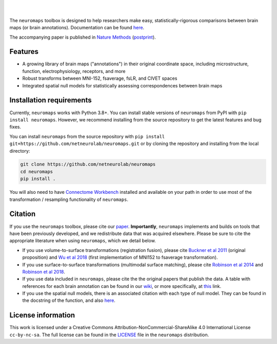.. image:: https://github.com/netneurolab/neuromaps/raw/main/docs/_static/neuromaps_logo.png

|

.. image:: https://zenodo.org/badge/375755159.svg
   :target: https://zenodo.org/badge/latestdoi/375755159
   :alt: Zenodo record

.. image:: https://img.shields.io/pypi/v/neuromaps
   :target: https://pypi.python.org/pypi/neuromaps/
   :alt: Latest PyPI version

.. image:: https://img.shields.io/badge/docker-netneurolab/neuromaps-brightgreen.svg?logo=docker&style=flat
  :target: https://hub.docker.com/r/netneurolab/neuromaps/tags/
  :alt: Latest Docker image

.. image:: https://github.com/netneurolab/neuromaps/actions/workflows/tests.yml/badge.svg
  :target: https://github.com/netneurolab/neuromaps/actions/workflows/tests.yml
  :alt: run-tests status

.. image:: https://github.com/netneurolab/neuromaps/actions/workflows/docs.yml/badge.svg
  :target: https://netneurolab.github.io/neuromaps/
  :alt: deploy-docs status

|

The ``neuromaps`` toolbox is designed to help researchers make easy,
statistically-rigorous comparisons between brain maps (or brain annotations).
Documentation can be found `here <https://netneurolab.github.io/neuromaps/>`_.

The accompanying paper is published in `Nature Methods <https://www.nature.com/articles/s41592-022-01625-w>`_ (`postprint <https://github.com/netneurolab/neuromaps/blob/main/markello2022natmethods.pdf>`_).

Features
--------

- A growing library of brain maps ("annotations") in their original coordinate space, including microstructure, function, electrophysiology, receptors, and more
- Robust transforms between MNI-152, fsaverage, fsLR, and CIVET spaces
- Integrated spatial null models for statistically assessing correspondences between brain maps

.. image:: https://github.com/netneurolab/neuromaps/raw/main/docs/_static/neuromaps_features.png


Installation requirements
-------------------------

Currently, ``neuromaps`` works with Python 3.8+.
You can install stable versions of ``neuromaps`` from PyPI with ``pip install neuromaps``.
However, we recommend installing from the source repository to get the latest features and bug fixes.

You can install ``neuromaps`` from the source repository with ``pip install git+https://github.com/netneurolab/neuromaps.git``
or by cloning the repository and installing from the local directory:

.. code-block:: bash

    git clone https://github.com/netneurolab/neuromaps
    cd neuromaps
    pip install .

You will also need to have `Connectome Workbench <https://www.humanconnectome.
org/software/connectome-workbench>`_ installed and available on your path in
order to use most of the transformation / resampling functionality of
``neuromaps``.

.. _installation:

Citation
--------

If you use the ``neuromaps`` toolbox, please cite our `paper <https://www.nature.com/articles/s41592-022-01625-w>`_.
**Importantly**, ``neuromaps`` implements and builds on tools that have been previously developed, and we redistribute data that was acquired elsewhere.
Please be sure to cite the appropriate literature when using ``neuromaps``, which we detail below.

- If you use volume-to-surface transformations (registration fusion), please cite `Buckner et al 2011 <https://journals.physiology.org/doi/full/10.1152/jn.00339.2011>`_ (original proposition) and `Wu et al 2018 <https://onlinelibrary.wiley.com/doi/10.1002/hbm.24213>`_ (first implementation of MNI152 to fsaverage transformation).
- If you use surface-to-surface transformations (multimodal surface matching), please cite `Robinson et al 2014 <https://www.sciencedirect.com/science/article/pii/S1053811914004546?via%3Dihub>`_ and `Robinson et al 2018 <https://www.sciencedirect.com/science/article/pii/S1053811917308649?via%3Dihub>`_.
- If you use data included in ``neuromaps``, please cite the the original papers that publish the data. A table with references for each brain annotation can be found in our `wiki <https://github.com/netneurolab/neuromaps/wiki>`_, or more specifically, at `this <https://docs.google.com/spreadsheets/d/1oZecOsvtQEh5pQkIf8cB6CyhPKVrQuko/edit?rtpof=true&sd=true#gid=1162991686>`_ link.
- If you use the spatial null models, there is an associated citation with each type of null model. They can be found in the docstring of the function, and also `here <https://netneurolab.github.io/neuromaps/api.html#module-neuromaps.nulls>`_. 

License information
-------------------

This work is licensed under a
Creative Commons Attribution-NonCommercial-ShareAlike 4.0 International License ``cc-by-nc-sa``.
The full license can be found in the
`LICENSE <https://github.com/netneurolab/neuromaps/blob/main/neuromaps
/LICENSE>`_ file in the ``neuromaps`` distribution.
